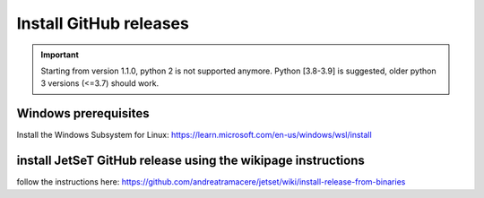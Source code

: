 .. _install_pre_file:

Install GitHub releases
=======================

.. important::
    Starting from version 1.1.0, python 2 is not supported anymore. Python [3.8-3.9] is suggested, older python 3 versions (<=3.7)  should work.


Windows prerequisites
------------------------
Install the Windows Subsystem for Linux: https://learn.microsoft.com/en-us/windows/wsl/install


install  JetSeT GitHub release using the wikipage instructions
----------------------------------------------------------
follow the instructions here: https://github.com/andreatramacere/jetset/wiki/install-release-from-binaries